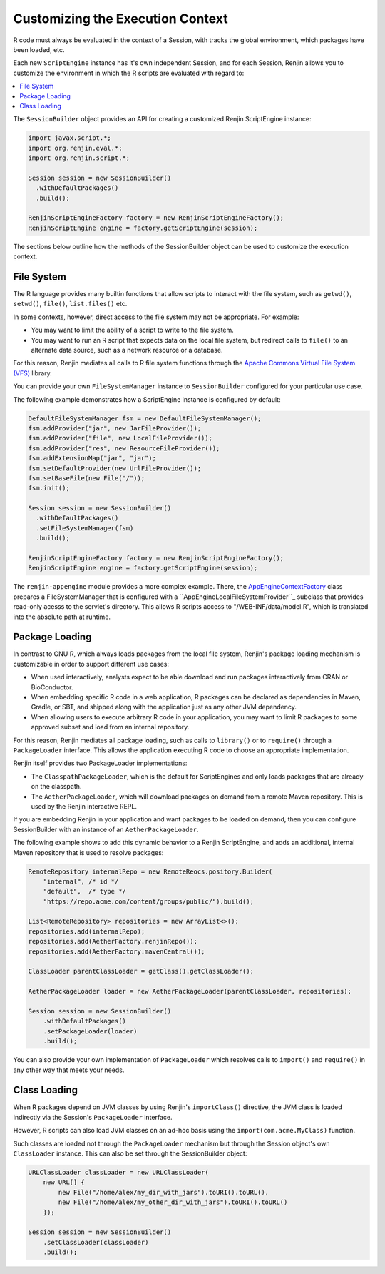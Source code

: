.. _sec-execution-context:

Customizing the Execution Context
=================================

R code must always be evaluated in the context of a Session, with tracks the global environment,
which packages have been loaded, etc.

Each new ``ScriptEngine`` instance has it's own independent Session, and for each Session,
Renjin allows you to customize the environment in which the R scripts are evaluated with regard to:

.. contents::  :local:


The ``SessionBuilder`` object provides an API for creating a customized Renjin
ScriptEngine instance:

.. code-block:: java

    import javax.script.*;
    import org.renjin.eval.*;
    import org.renjin.script.*;

    Session session = new SessionBuilder()
      .withDefaultPackages()
      .build();

    RenjinScriptEngineFactory factory = new RenjinScriptEngineFactory();
    RenjinScriptEngine engine = factory.getScriptEngine(session);

The sections below outline how the methods of the SessionBuilder object 
can be used to customize the execution context.



File System
-----------

The R language provides many builtin functions that allow scripts to interact with 
the file system, such as ``getwd()``, ``setwd()``, ``file()``, ``list.files()`` etc. 

In some contexts, however, direct access to the file system may not be appropriate. For example:

* You may want to limit the ability of a script to write to the file system.
* You may want to run an R script that expects data on the local file system, but
  redirect calls to ``file()`` to an alternate data source, such as a network resource or
  a database.

For this reason, Renjin mediates all calls to R file system functions through the
`Apache Commons Virtual File System (VFS) <https://commons.apache.org/proper/commons-vfs/>`_ 
library. 

You can provide your own ``FileSystemManager`` instance to ``SessionBuilder`` configured for 
your particular use case.

The following example demonstrates how a ScriptEngine instance is configured by default:

.. code-block:: java

    DefaultFileSystemManager fsm = new DefaultFileSystemManager();
    fsm.addProvider("jar", new JarFileProvider());
    fsm.addProvider("file", new LocalFileProvider());
    fsm.addProvider("res", new ResourceFileProvider());
    fsm.addExtensionMap("jar", "jar");
    fsm.setDefaultProvider(new UrlFileProvider());
    fsm.setBaseFile(new File("/"));
    fsm.init();

    Session session = new SessionBuilder()
      .withDefaultPackages()
      .setFileSystemManager(fsm)
      .build();

    RenjinScriptEngineFactory factory = new RenjinScriptEngineFactory();
    RenjinScriptEngine engine = factory.getScriptEngine(session);



The ``renjin-appengine`` module provides a more complex example. 
There, the `AppEngineContextFactory`_ class prepares a FileSystemManager that is configured
with a ``AppEngineLocalFileSystemProvider``_ subclass that provides read-only acesss to the servlet's directory.
This allows R scripts access to "/WEB-INF/data/model.R", which is translated into the absolute
path at runtime.

.. _AppEngineContextFactory: https://github.com/bedatadriven/renjin/blob/87518a254c0d67788aa36e0ecb4038d25a6d9384/appengine/src/main/java/org/renjin/appengine/AppEngineContextFactory.java#L88-L88
.. _AppEngineLocalFileSystemProvider: https://github.com/bedatadriven/renjin/blob/87518a254c0d67788aa36e0ecb4038d25a6d9384/appengine/src/main/java/org/renjin/appengine/AppEngineLocalFilesSystemProvider.java

Package Loading
---------------

In contrast to GNU R, which always loads packages from the local file system, Renjin's
package loading mechanism is customizable in order to support different use cases:

* When used interactively, analysts expect to be able download and run packages interactively
  from CRAN or BioConductor.
* When embedding specific R code in a web application, R packages can be declared as dependencies 
  in Maven, Gradle, or SBT, and shipped along with the application just as any other JVM dependency.
* When allowing users to execute arbitrary R code in your application, you may want to limit 
  R packages to some approved subset and load from an internal repository.

For this reason, Renjin mediates all package loading, such as calls to ``library()`` or to ``require()``
through a ``PackageLoader`` interface. This allows the application executing R code to choose
an appropriate implementation.

Renjin itself provides two PackageLoader implementations:

* The ``ClasspathPackageLoader``, which is the default for ScriptEngines and only loads packages that
  are already on the classpath.
* The ``AetherPackageLoader``, which will download packages on demand from a remote Maven repository. 
  This is used by the Renjin interactive REPL.

If you are embedding Renjin in your application and want packages to be loaded on demand, then you can 
configure SessionBuilder with an instance of an ``AetherPackageLoader``.

The following example shows to add this dynamic behavior to a Renjin ScriptEngine, and adds an 
additional, internal Maven repository that is used to resolve packages:

.. code-block:: java

    RemoteRepository internalRepo = new RemoteReocs.pository.Builder(
        "internal", /* id */ 
        "default",  /* type */
        "https://repo.acme.com/content/groups/public/").build();
    
    List<RemoteRepository> repositories = new ArrayList<>();
    repositories.add(internalRepo);
    repositories.add(AetherFactory.renjinRepo());
    repositories.add(AetherFactory.mavenCentral());
    
    ClassLoader parentClassLoader = getClass().getClassLoader();
    
    AetherPackageLoader loader = new AetherPackageLoader(parentClassLoader, repositories);

    Session session = new SessionBuilder()
        .withDefaultPackages()
        .setPackageLoader(loader)
        .build();


You can also provide your own implementation of ``PackageLoader`` which resolves calls to 
``import()`` and ``require()`` in any other way that meets your needs.

Class Loading
-------------

When R packages depend on JVM classes by using Renjin's ``importClass()`` directive, the JVM class
is loaded indirectly via the Session's ``PackageLoader`` interface.

However, R scripts can also load JVM classes on an ad-hoc basis using the ``import(com.acme.MyClass)`` function.

Such classes are loaded not through the ``PackageLoader`` mechanism but through the Session object's own
``ClassLoader`` instance. This can also be set through the SessionBuilder object:

.. code-block:: java


    URLClassLoader classLoader = new URLClassLoader(
        new URL[] {
            new File("/home/alex/my_dir_with_jars").toURI().toURL(),
            new File("/home/alex/my_other_dir_with_jars").toURI().toURL()
        });
    
    Session session = new SessionBuilder()
        .setClassLoader(classLoader)
        .build();










